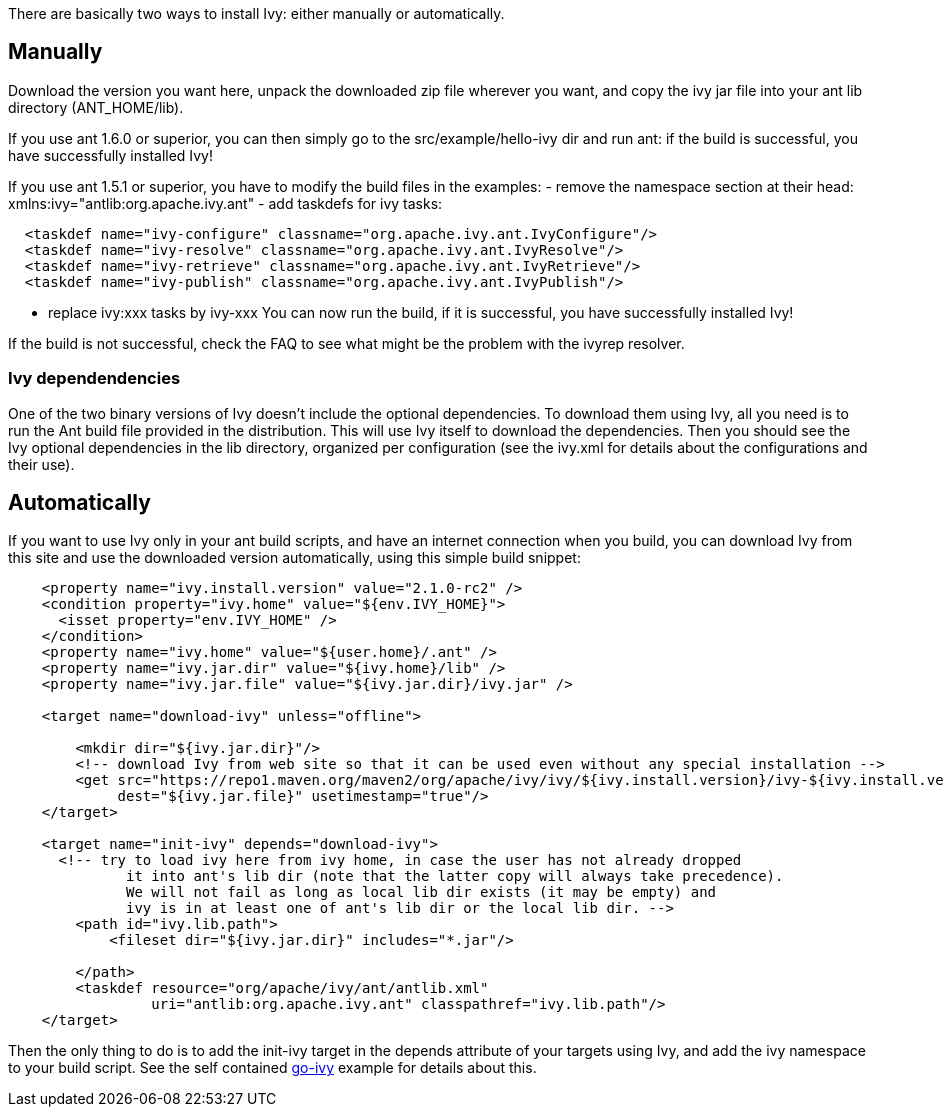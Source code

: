 
There are basically two ways to install Ivy: either manually or automatically.

== Manually

Download the version you want here, unpack the downloaded zip file wherever you want, and copy the ivy jar file into your ant lib directory (ANT_HOME/lib).

If you use ant 1.6.0 or superior, you can then simply go to the src/example/hello-ivy dir and run ant: if the build is successful, you have successfully installed Ivy!

If you use ant 1.5.1 or superior, you have to modify the build files in the examples:
- remove the namespace section at their head: xmlns:ivy="antlib:org.apache.ivy.ant" 
- add taskdefs for ivy tasks:

[source]
----

  <taskdef name="ivy-configure" classname="org.apache.ivy.ant.IvyConfigure"/>
  <taskdef name="ivy-resolve" classname="org.apache.ivy.ant.IvyResolve"/>
  <taskdef name="ivy-retrieve" classname="org.apache.ivy.ant.IvyRetrieve"/>
  <taskdef name="ivy-publish" classname="org.apache.ivy.ant.IvyPublish"/> 

----

- replace ivy:xxx tasks by ivy-xxx
You can now run the build, if it is successful, you have successfully installed Ivy!

If the build is not successful, check the FAQ to see what might be the problem with the ivyrep resolver.


=== Ivy dependendencies


One of the two binary versions of Ivy doesn't include the optional dependencies. To download them using Ivy, all you need is to run the Ant build file provided in the distribution. This will use Ivy itself to download the dependencies. Then you should see the Ivy optional dependencies in the lib directory, organized per configuration (see the ivy.xml for details about the configurations and their use).


== Automatically

If you want to use Ivy only in your ant build scripts, and have an internet connection when you build, you can download Ivy from this site and use the downloaded version automatically, using this simple build snippet:

[source]
----

    <property name="ivy.install.version" value="2.1.0-rc2" />
    <condition property="ivy.home" value="${env.IVY_HOME}">
      <isset property="env.IVY_HOME" />
    </condition>
    <property name="ivy.home" value="${user.home}/.ant" />
    <property name="ivy.jar.dir" value="${ivy.home}/lib" />
    <property name="ivy.jar.file" value="${ivy.jar.dir}/ivy.jar" />

    <target name="download-ivy" unless="offline">

        <mkdir dir="${ivy.jar.dir}"/>
        <!-- download Ivy from web site so that it can be used even without any special installation -->
        <get src="https://repo1.maven.org/maven2/org/apache/ivy/ivy/${ivy.install.version}/ivy-${ivy.install.version}.jar" 
             dest="${ivy.jar.file}" usetimestamp="true"/>
    </target>

    <target name="init-ivy" depends="download-ivy">
      <!-- try to load ivy here from ivy home, in case the user has not already dropped
              it into ant's lib dir (note that the latter copy will always take precedence).
              We will not fail as long as local lib dir exists (it may be empty) and
              ivy is in at least one of ant's lib dir or the local lib dir. -->
        <path id="ivy.lib.path">
            <fileset dir="${ivy.jar.dir}" includes="*.jar"/>

        </path>
        <taskdef resource="org/apache/ivy/ant/antlib.xml"
                 uri="antlib:org.apache.ivy.ant" classpathref="ivy.lib.path"/>
    </target>

----

Then the only thing to do is to add the init-ivy target in the depends attribute of your targets using Ivy, and add the ivy namespace to your build script. See the self contained link:https://git-wip-us.apache.org/repos/asf?p=ant-ivy.git;a=blob;f=src/example/go-ivy/build.xml[go-ivy] example for details about this.